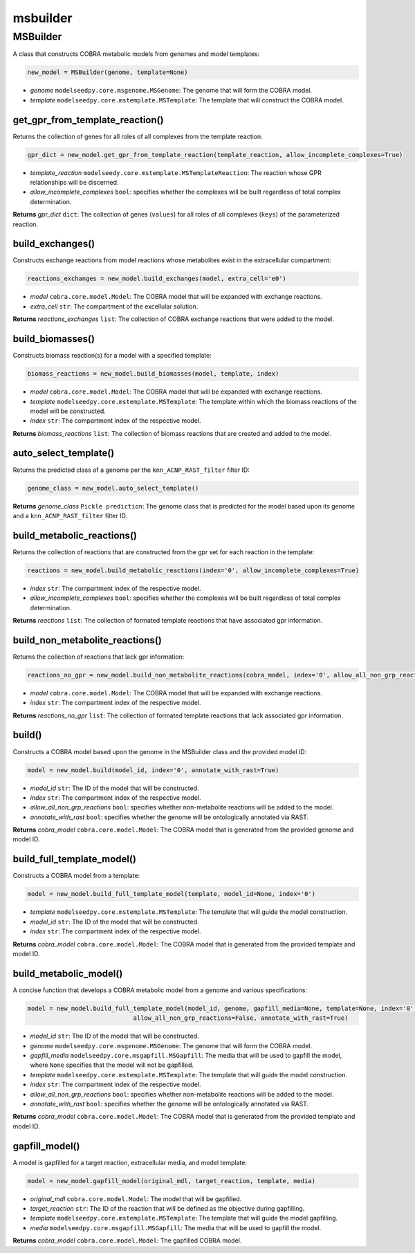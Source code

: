 msbuilder
------------

+++++++++++++++++++++
MSBuilder
+++++++++++++++++++++

A class that constructs COBRA metabolic models from genomes and model templates:

.. code-block:: python

 new_model = MSBuilder(genome, template=None)

- *genome* ``modelseedpy.core.msgenome.MSGenome``: The genome that will form the COBRA model.
- *template* ``modelseedpy.core.mstemplate.MSTemplate``: The template that will construct the COBRA model.

------------------------------------
get_gpr_from_template_reaction()
------------------------------------

Returns the collection of genes for all roles of all complexes from the template reaction:

.. code-block:: python

 gpr_dict = new_model.get_gpr_from_template_reaction(template_reaction, allow_incomplete_complexes=True)

- *template_reaction* ``modelseedy.core.mstemplate.MSTemplateReaction``: The reaction whose GPR relationships will be discerned.
- *allow_incomplete_complexes* ``bool``: specifies whether the complexes will be built regardless of total complex determination.

**Returns** *gpr_dict* ``dict``: The collection of genes (``values``) for all roles of all complexes (``keys``) of the parameterized reaction.

------------------------------------
build_exchanges()
------------------------------------

Constructs exchange reactions from model reactions whose metabolites exist in the extracellular compartment:

.. code-block:: python

 reactions_exchanges = new_model.build_exchanges(model, extra_cell='e0')

- *model* ``cobra.core.model.Model``: The COBRA model that will be expanded with exchange reactions.
- *extra_cell* ``str``: The compartment of the excellular solution.

**Returns** *reactions_exchanges* ``list``: The collection of COBRA exchange reactions that were added to the model.

----------------------
build_biomasses()
----------------------

Constructs biomass reaction(s) for a model with a specified template:

.. code-block:: python

 biomass_reactions = new_model.build_biomasses(model, template, index)

- *model* ``cobra.core.model.Model``: The COBRA model that will be expanded with exchange reactions.
- *template* ``modelseedpy.core.mstemplate.MSTemplate``: The template within which the biomass reactions of the model will be constructed.
- *index* ``str``: The compartment index of the respective model.

**Returns** *biomass_reactions* ``list``: The collection of biomass reactions that are created and added to the model.

------------------------------------
auto_select_template()
------------------------------------

Returns the predicted class of a genome per the ``knn_ACNP_RAST_filter`` filter ID:

.. code-block:: python

 genome_class = new_model.auto_select_template()

**Returns** *genome_class* ``Pickle prediction``: The genome class that is predicted for the model based upon its genome and a ``knn_ACNP_RAST_filter`` filter ID.

------------------------------------
build_metabolic_reactions()
------------------------------------

Returns the collection of reactions that are constructed from the gpr set for each reaction in the template:

.. code-block:: python

 reactions = new_model.build_metabolic_reactions(index='0', allow_incomplete_complexes=True)

- *index* ``str``: The compartment index of the respective model.
- *allow_incomplete_complexes* ``bool``: specifies whether the complexes will be built regardless of total complex determination.

**Returns** *reactions* ``list``: The collection of formated template reactions that have associated gpr information.

------------------------------------
build_non_metabolite_reactions()
------------------------------------

Returns the collection of reactions that lack gpr information:

.. code-block:: python

 reactions_no_gpr = new_model.build_non_metabolite_reactions(cobra_model, index='0', allow_all_non_grp_reactions=False)

- *model* ``cobra.core.model.Model``: The COBRA model that will be expanded with exchange reactions.
- *index* ``str``: The compartment index of the respective model.

**Returns** *reactions_no_gpr* ``list``: The collection of formated template reactions that lack associated gpr information.

------------
build()
------------

Constructs a COBRA model based upon the genome in the MSBuilder class and the provided model ID:

.. code-block:: python

 model = new_model.build(model_id, index='0', annotate_with_rast=True)

- *model_id* ``str``: The ID of the model that will be constructed.
- *index* ``str``: The compartment index of the respective model.
- *allow_all_non_grp_reactions* ``bool``: specifies whether non-metabolite reactions will be added to the model.
- *annotate_with_rast* ``bool``: specifies whether the genome will be ontologically annotated via RAST.

**Returns** *cobra_model* ``cobra.core.model.Model``: The COBRA model that is generated from the provided genome and model ID.

------------------------------------
build_full_template_model()
------------------------------------

Constructs a COBRA model from a template:

.. code-block:: python

 model = new_model.build_full_template_model(template, model_id=None, index='0')

- *template* ``modelseedpy.core.mstemplate.MSTemplate``: The template that will guide the model construction.
- *model_id* ``str``: The ID of the model that will be constructed.
- *index* ``str``: The compartment index of the respective model.

**Returns** *cobra_model* ``cobra.core.model.Model``: The COBRA model that is generated from the provided template and model ID.

------------------------------------
build_metabolic_model()
------------------------------------

A concise function that develops a COBRA metabolic model from a genome and various specifications:

.. code-block:: python

 model = new_model.build_full_template_model(model_id, genome, gapfill_media=None, template=None, index='0',
                              allow_all_non_grp_reactions=False, annotate_with_rast=True)

- *model_id* ``str``: The ID of the model that will be constructed.
- *genome* ``modelseedpy.core.msgenome.MSGenome``: The genome that will form the COBRA model.
- *gapfill_media* ``modelseedpy.core.msgapfill.MSGapfill``: The media that will be used to gapfill the model, where ``None`` specifies that the model will not be gapfilled.
- *template* ``modelseedpy.core.mstemplate.MSTemplate``: The template that will guide the model construction.
- *index* ``str``: The compartment index of the respective model.
- *allow_all_non_grp_reactions* ``bool``: specifies whether non-metabolite reactions will be added to the model.
- *annotate_with_rast* ``bool``: specifies whether the genome will be ontologically annotated via RAST.

**Returns** *cobra_model* ``cobra.core.model.Model``: The COBRA model that is generated from the provided template and model ID.

--------------------
gapfill_model()
--------------------

A model is gapfilled for a target reaction, extracellular media, and model template:

.. code-block:: python

 model = new_model.gapfill_model(original_mdl, target_reaction, template, media)

- *original_mdl* ``cobra.core.model.Model``: The model that will be gapfilled.
- *target_reaction* ``str``: The ID of the reaction that will be defined as the objective during gapfilling.
- *template* ``modelseedpy.core.mstemplate.MSTemplate``: The template that will guide the model gapfilling.
- *media* ``modelseedpy.core.msgapfill.MSGapfill``: The media that will be used to gapfill the model.

**Returns** *cobra_model* ``cobra.core.model.Model``: The gapfilled COBRA model.
